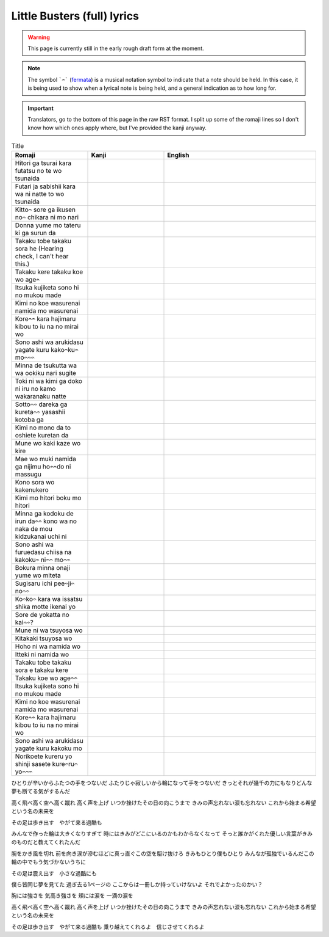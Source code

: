 =============================
Little Busters (full) lyrics
=============================

.. WARNING:: 
   This page is currently still in the early rough draft form at the moment.

.. NOTE:: 
    | The symbol ```𝄐``` (`fermata <https://en.wikipedia.org/wiki/Fermata>`_) is a musical notation symbol to indicate that a note should be held. In this case, it is being used to show when a lyrical note is being held, and a general indication as to how long for.

.. IMPORTANT:: 
    | Translators, go to the bottom of this page in the raw RST format. I split up some of the romaji lines so I don't know how which ones apply where, but I've provided the kanji anyway.


.. list-table:: Title
   :widths: 25 25 50
   :header-rows: 1

   * - Romaji
     - Kanji
     - English
   * - Hitori ga tsurai kara futatsu no te wo tsunaida 
     -
     - 
   * - Futari ja sabishii kara wa ni natte to wo tsunaida 
     -
     -
   * - Kitto𝄐 sore ga ikusen no𝄐 chikara ni mo nari 
     -
     -
   * - Donna yume mo tateru ki ga surun da 
     -
     - 
   * - Takaku tobe takaku sora he (Hearing check, I can't hear this.)
     -
     -
   * - Takaku kere takaku koe wo age𝄐
     -
     -
   * - Itsuka kujiketa sono hi no mukou made 
     -
     -
   * - Kimi no koe wasurenai namida mo wasurenai 
     -
     -
   * - Kore𝄐𝄐 kara hajimaru kibou to iu na no mirai wo
     -
     -
   * - Sono ashi wa arukidasu yagate kuru kako𝄐ku𝄐 mo𝄐𝄐𝄐
     -
     -
   * - Minna de tsukutta wa wa ookiku nari sugite 
     -
     -
   * - Toki ni wa kimi ga doko ni iru no kamo wakaranaku natte
     -
     -
   * - Sotto𝄐𝄐 dareka ga kureta𝄐𝄐 yasashii kotoba ga 
     -
     -
   * - Kimi no mono da to oshiete kuretan da
     -
     -
   * - Mune wo kaki kaze wo kire 
     -
     -
   * - Mae wo muki namida ga nijimu ho𝄐𝄐do ni massugu 
     -
     -
   * - Kono sora wo kakenukero 
     -
     -
   * - Kimi mo hitori boku mo hitori
     -
     -
   * - Minna ga kodoku de irun da𝄐𝄐 kono wa no naka de mou kidzukanai uchi ni
     -
     -
   * - Sono ashi wa furuedasu chiisa na kakoku𝄐 ni𝄐𝄐 mo𝄐𝄐
     -
     -
   * - Bokura minna onaji yume wo miteta 
     -
     -
   * - Sugisaru ichi pee𝄐ji𝄐 no𝄐𝄐
     -
     -
   * - Ko𝄐ko𝄐 kara wa issatsu shika motte ikenai yo
     -
     -
   * - Sore de yokatta no kai𝄐𝄐?
     -
     -
   * - Mune ni wa tsuyosa wo 
     -
     -
   * - Kitakaki tsuyosa wo 
     -
     -
   * - Hoho ni wa namida wo
     -
     -
   * - Itteki ni namida wo
     -
     -
   * - Takaku tobe takaku sora e takaku kere 
     -
     -
   * - Takaku koe wo age𝄐𝄐
     -
     -
   * - Itsuka kujiketa sono hi no mukou made 
     -
     -
   * - Kimi no koe wasurenai namida mo wasurenai 
     -
     -
   * - Kore𝄐𝄐 kara hajimaru kibou to iu na no mirai wo
     -
     -
   * - Sono ashi wa arukidasu yagate kuru kakoku mo 
     -
     -
   * - Norikoete kureru yo shinji sasete kure𝄐ru𝄐 yo𝄐𝄐𝄐
     -
     -
   

ひとりが辛いからふたつの手をつないだ
ふたりじゃ寂しいから輪になって手をつないだ
きっとそれが幾千の力にもなりどんな夢も断てる気がするんだ

高く飛べ高く空へ高く蹴れ　
高く声を上げ
いつか挫けたその日の向こうまで
きみの声忘れない涙も忘れない
これから始まる希望という名の未来を

その足は歩き出す　やがて来る過酷も

みんなで作った輪は大きくなりすぎて
時にはきみがどこにいるのかもわからなくなって
そっと誰かがくれた優しい言葉がきみのものだと教えてくれたんだ

腕をかき風を切れ
前を向き涙が滲むほどに真っ直ぐこの空を駆け抜けろ
きみもひとり僕もひとり
みんなが孤独でいるんだこの輪の中でもう気づかないうちに

その足は震え出す　小さな過酷にも

僕ら皆同じ夢を見てた
過ぎ去る1ページの
ここからは一冊しか持っていけないよ
それでよかったのかい？

胸には強さを
気高き強さを
頬には涙を
一滴の涙を

高く飛べ高く空へ高く蹴れ　
高く声を上げ
いつか挫けたその日の向こうまで
きみの声忘れない涙も忘れない
これから始まる希望という名の未来を

その足は歩き出す　やがて来る過酷も
乗り越えてくれるよ　信じさせてくれるよ